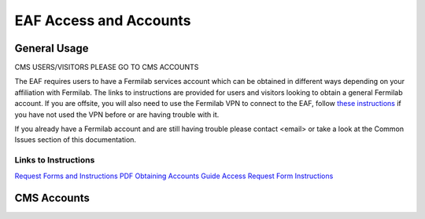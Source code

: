 *********
EAF Access and Accounts
*********

General Usage
==============
CMS USERS/VISITORS PLEASE GO TO CMS ACCOUNTS

The EAF requires users to have a Fermilab services account which can be obtained in different ways depending on your affiliation with Fermilab. The links to instructions are provided for users and visitors looking to obtain a general Fermilab account. If you are offsite, you will also need to use the Fermilab VPN to connect to the EAF, follow `these instructions <https://fermi.servicenowservices.com/wp/?id=evg-kb-article&sys_id=567a699a1b73f0104726a8efe54bcbe3>`_ if you have not used the VPN before or are having trouble with it.

If you already have a Fermilab account and are still having trouble please contact <email> or take a look at the Common Issues section of this documentation. 

Links to Instructions
----------------------

`Request Forms and Instructions <https://get-connected.fnal.gov/accessandbadging/access/>`_
`PDF Obtaining Accounts Guide <https://get-connected.fnal.gov/wp-content/uploads/2022/08/Instructions-for-Access-Request-Forms.pdf>`_
`Access Request Form Instructions <https://get-connected.fnal.gov/accessandbadging/instructions/>`_

CMS Accounts
================

